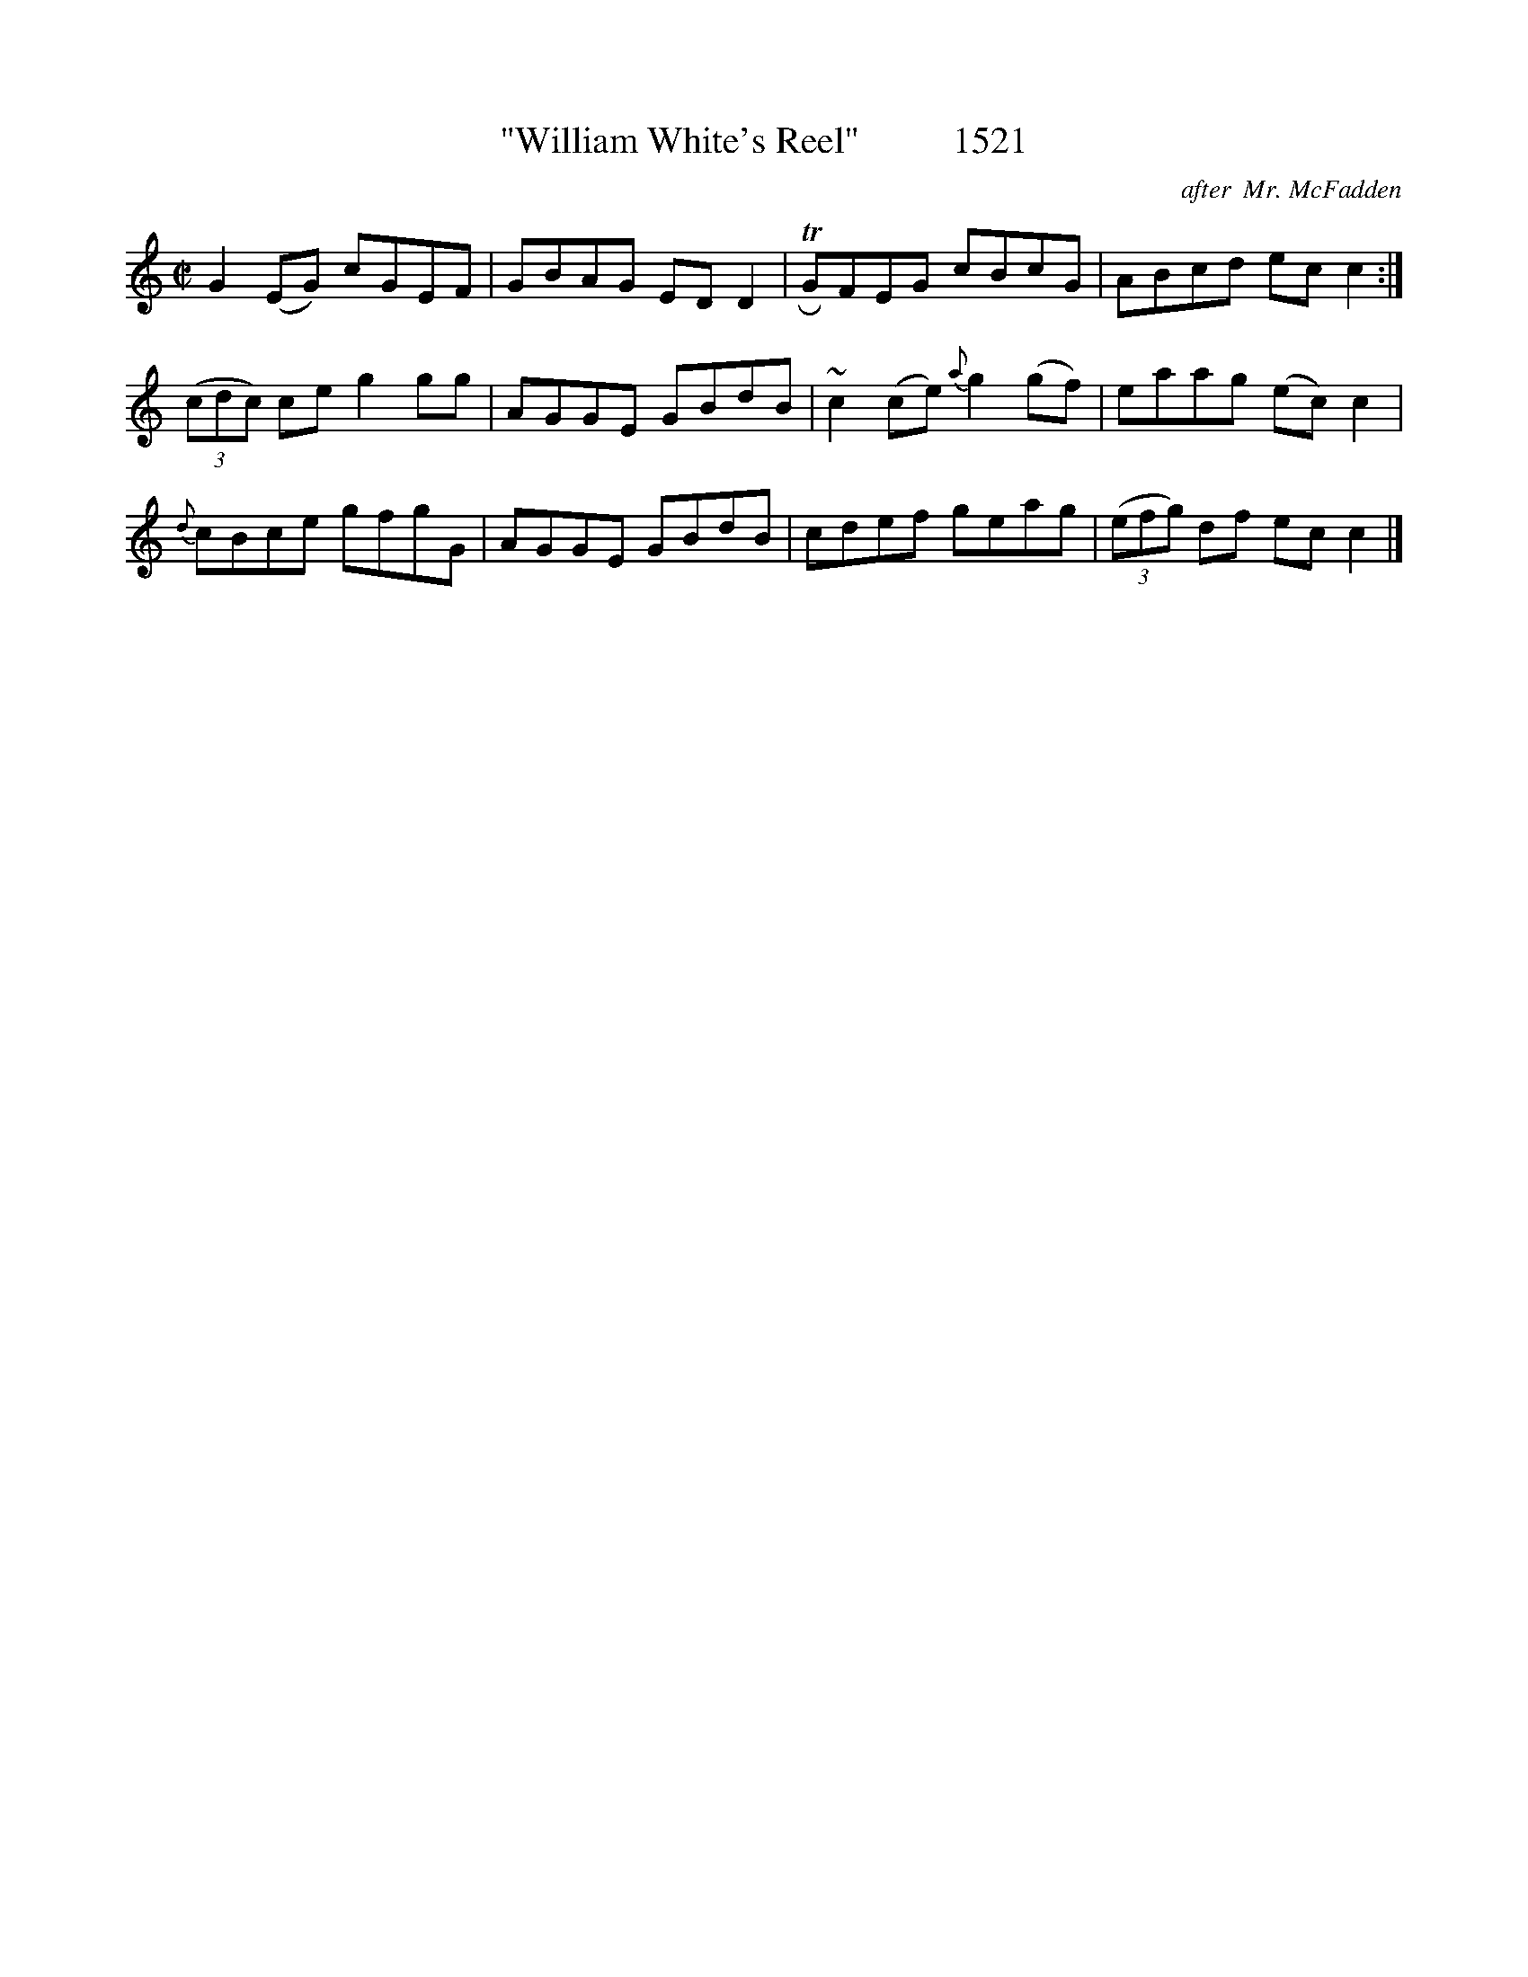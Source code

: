 X:1521
T:"William White's Reel"          1521
C:after  Mr. McFadden
B:O'Neill's Music Of Ireland (The 1850) Lyon & Healy, Chicago, 1903 edition
Z:FROM O'NEILL'S TO NOTEWORTHY, FROM NOTEWORTHY TO ABC, MIDI AND .TXT BY VINCE
BRENNAN July 2003 (HTTP://WWW.SOSYOURMOM.COM)
I:abc2nwc
M:C|
L:1/8
K:C
G2(EG) cGEF|GBAG ED D2| TRGFEG cBcG|ABcd ec c2:|
(3(cdc) ce g2gg|AGGE GBdB|~c2(ce) {a}g2(gf)|eaag (ec) c2|
{d}cBce gfgG|AGGE GBdB|cdef geag| (3(efg) df ec c2|]


